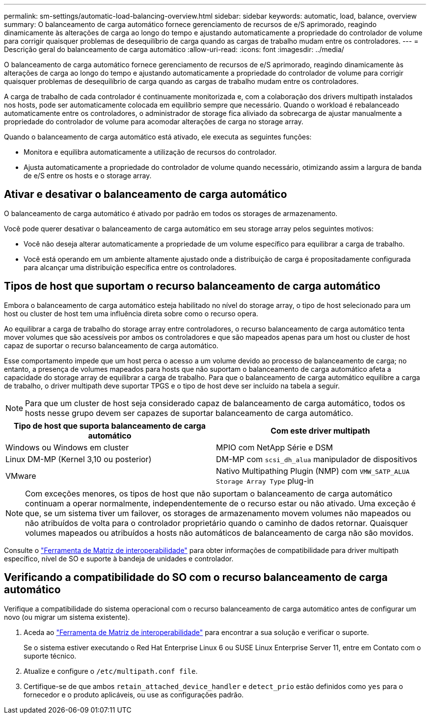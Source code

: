 ---
permalink: sm-settings/automatic-load-balancing-overview.html 
sidebar: sidebar 
keywords: automatic, load, balance, overview 
summary: O balanceamento de carga automático fornece gerenciamento de recursos de e/S aprimorado, reagindo dinamicamente às alterações de carga ao longo do tempo e ajustando automaticamente a propriedade do controlador de volume para corrigir quaisquer problemas de desequilíbrio de carga quando as cargas de trabalho mudam entre os controladores. 
---
= Descrição geral do balanceamento de carga automático
:allow-uri-read: 
:icons: font
:imagesdir: ../media/


[role="lead"]
O balanceamento de carga automático fornece gerenciamento de recursos de e/S aprimorado, reagindo dinamicamente às alterações de carga ao longo do tempo e ajustando automaticamente a propriedade do controlador de volume para corrigir quaisquer problemas de desequilíbrio de carga quando as cargas de trabalho mudam entre os controladores.

A carga de trabalho de cada controlador é continuamente monitorizada e, com a colaboração dos drivers multipath instalados nos hosts, pode ser automaticamente colocada em equilíbrio sempre que necessário. Quando o workload é rebalanceado automaticamente entre os controladores, o administrador de storage fica aliviado da sobrecarga de ajustar manualmente a propriedade do controlador de volume para acomodar alterações de carga no storage array.

Quando o balanceamento de carga automático está ativado, ele executa as seguintes funções:

* Monitora e equilibra automaticamente a utilização de recursos do controlador.
* Ajusta automaticamente a propriedade do controlador de volume quando necessário, otimizando assim a largura de banda de e/S entre os hosts e o storage array.




== Ativar e desativar o balanceamento de carga automático

O balanceamento de carga automático é ativado por padrão em todos os storages de armazenamento.

Você pode querer desativar o balanceamento de carga automático em seu storage array pelos seguintes motivos:

* Você não deseja alterar automaticamente a propriedade de um volume específico para equilibrar a carga de trabalho.
* Você está operando em um ambiente altamente ajustado onde a distribuição de carga é propositadamente configurada para alcançar uma distribuição específica entre os controladores.




== Tipos de host que suportam o recurso balanceamento de carga automático

Embora o balanceamento de carga automático esteja habilitado no nível do storage array, o tipo de host selecionado para um host ou cluster de host tem uma influência direta sobre como o recurso opera.

Ao equilibrar a carga de trabalho do storage array entre controladores, o recurso balanceamento de carga automático tenta mover volumes que são acessíveis por ambos os controladores e que são mapeados apenas para um host ou cluster de host capaz de suportar o recurso balanceamento de carga automático.

Esse comportamento impede que um host perca o acesso a um volume devido ao processo de balanceamento de carga; no entanto, a presença de volumes mapeados para hosts que não suportam o balanceamento de carga automático afeta a capacidade do storage array de equilibrar a carga de trabalho. Para que o balanceamento de carga automático equilibre a carga de trabalho, o driver multipath deve suportar TPGS e o tipo de host deve ser incluído na tabela a seguir.

[NOTE]
====
Para que um cluster de host seja considerado capaz de balanceamento de carga automático, todos os hosts nesse grupo devem ser capazes de suportar balanceamento de carga automático.

====
|===
| Tipo de host que suporta balanceamento de carga automático | Com este driver multipath 


 a| 
Windows ou Windows em cluster
 a| 
MPIO com NetApp Série e DSM



 a| 
Linux DM-MP (Kernel 3,10 ou posterior)
 a| 
DM-MP com `scsi_dh_alua` manipulador de dispositivos



 a| 
VMware
 a| 
Nativo Multipathing Plugin (NMP) com `VMW_SATP_ALUA Storage Array Type` plug-in

|===
[NOTE]
====
Com exceções menores, os tipos de host que não suportam o balanceamento de carga automático continuam a operar normalmente, independentemente de o recurso estar ou não ativado. Uma exceção é que, se um sistema tiver um failover, os storages de armazenamento movem volumes não mapeados ou não atribuídos de volta para o controlador proprietário quando o caminho de dados retornar. Quaisquer volumes mapeados ou atribuídos a hosts não automáticos de balanceamento de carga não são movidos.

====
Consulte o http://mysupport.netapp.com/matrix["Ferramenta de Matriz de interoperabilidade"^] para obter informações de compatibilidade para driver multipath específico, nível de SO e suporte à bandeja de unidades e controlador.



== Verificando a compatibilidade do SO com o recurso balanceamento de carga automático

Verifique a compatibilidade do sistema operacional com o recurso balanceamento de carga automático antes de configurar um novo (ou migrar um sistema existente).

. Aceda ao http://mysupport.netapp.com/matrix["Ferramenta de Matriz de interoperabilidade"^] para encontrar a sua solução e verificar o suporte.
+
Se o sistema estiver executando o Red Hat Enterprise Linux 6 ou SUSE Linux Enterprise Server 11, entre em Contato com o suporte técnico.

. Atualize e configure o `/etc/multipath.conf file`.
. Certifique-se de que ambos `retain_attached_device_handler` e `detect_prio` estão definidos como `yes` para o fornecedor e o produto aplicáveis, ou use as configurações padrão.

